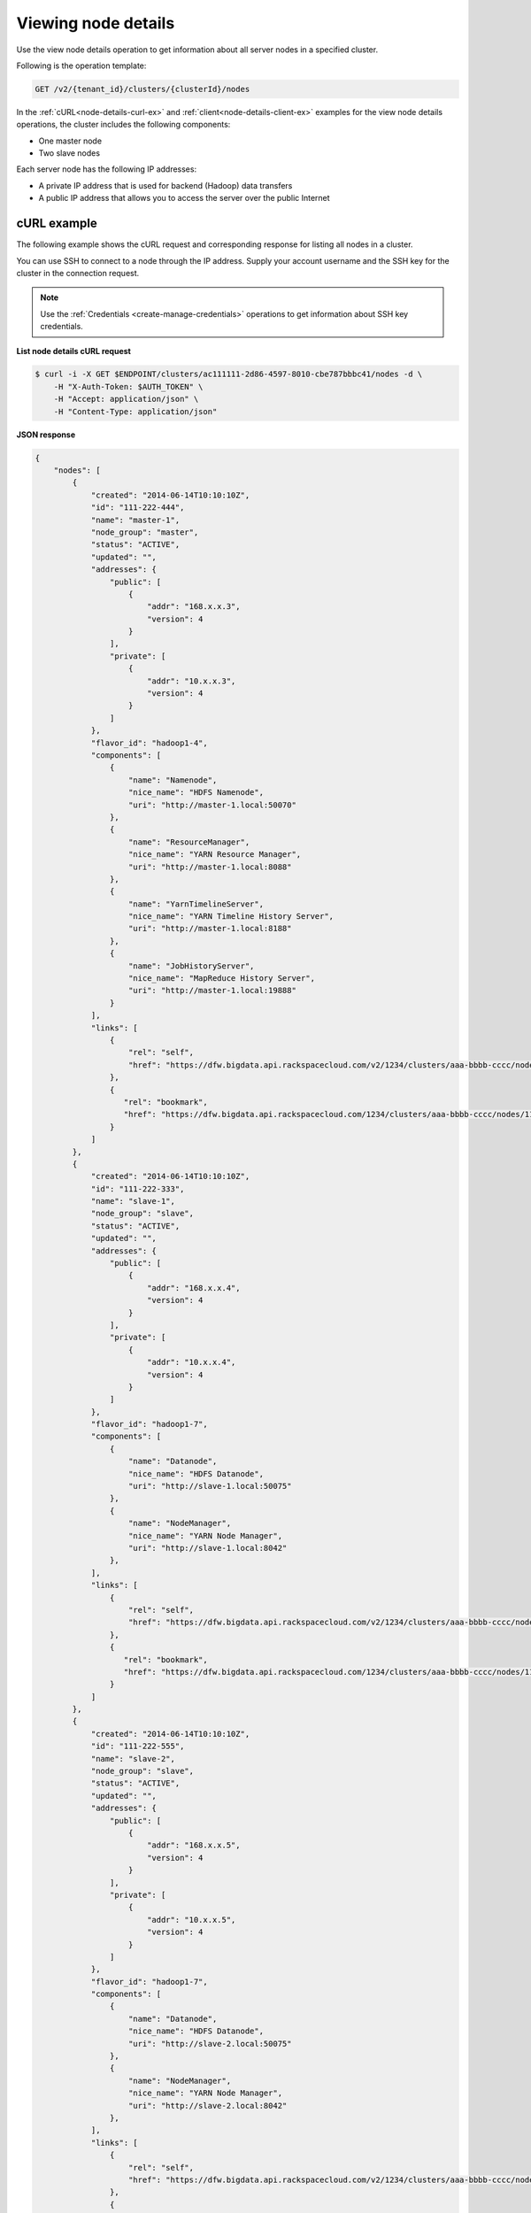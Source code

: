 .. _view-node-details:

Viewing node details
~~~~~~~~~~~~~~~~~~~~~~

Use the view node details operation to get information about all server nodes 
in a specified cluster.


Following is the operation template:

.. code::

     GET /v2/{tenant_id}/clusters/{clusterId}/nodes
     
In the :ref:`cURL<node-details-curl-ex>` and :ref:`client<node-details-client-ex>`  
examples for the view node details operations, the cluster includes 
the following components:

-  One master node

-  Two slave nodes

Each server node has the following IP addresses:

-  A private IP address that is used for backend (Hadoop) data transfers

-  A public IP address that allows you to access the server over the
   public Internet

     
.. _node-details-curl-ex:
     
cURL example
^^^^^^^^^^^^^^

The following example shows the cURL request and corresponding response for listing all 
nodes in a cluster.

You can use SSH to connect to a node through the IP address. Supply your 
account username and the SSH key for the cluster in the connection request. 

.. note:: 
    Use the :ref:`Credentials <create-manage-credentials>` operations to get information 
    about SSH key credentials.

 
**List node details cURL request**

.. code::  

    $ curl -i -X GET $ENDPOINT/clusters/ac111111-2d86-4597-8010-cbe787bbbc41/nodes -d \
        -H "X-Auth-Token: $AUTH_TOKEN" \
        -H "Accept: application/json" \
        -H "Content-Type: application/json"

 
**JSON response**

.. code::  

    {
        "nodes": [
            {
                "created": "2014-06-14T10:10:10Z",
                "id": "111-222-444",
                "name": "master-1",
                "node_group": "master",
                "status": "ACTIVE",
                "updated": "",
                "addresses": {
                    "public": [
                        {
                            "addr": "168.x.x.3",
                            "version": 4
                        }
                    ],
                    "private": [
                        {
                            "addr": "10.x.x.3",
                            "version": 4
                        }
                    ]
                },
                "flavor_id": "hadoop1-4",
                "components": [
                    {
                        "name": "Namenode",
                        "nice_name": "HDFS Namenode",
                        "uri": "http://master-1.local:50070"
                    },
                    {
                        "name": "ResourceManager",
                        "nice_name": "YARN Resource Manager",
                        "uri": "http://master-1.local:8088"
                    },
                    {
                        "name": "YarnTimelineServer",
                        "nice_name": "YARN Timeline History Server",
                        "uri": "http://master-1.local:8188"
                    },
                    {
                        "name": "JobHistoryServer",
                        "nice_name": "MapReduce History Server",
                        "uri": "http://master-1.local:19888"
                    }
                ],
                "links": [
                    {
                        "rel": "self",
                        "href": "https://dfw.bigdata.api.rackspacecloud.com/v2/1234/clusters/aaa-bbbb-cccc/nodes/111-222-444"
                    },
                    {
                       "rel": "bookmark",
                       "href": "https://dfw.bigdata.api.rackspacecloud.com/1234/clusters/aaa-bbbb-cccc/nodes/111-222-444"
                    }
                ]
            },
            {
                "created": "2014-06-14T10:10:10Z",
                "id": "111-222-333",
                "name": "slave-1",
                "node_group": "slave",
                "status": "ACTIVE",
                "updated": "",
                "addresses": {
                    "public": [
                        {
                            "addr": "168.x.x.4",
                            "version": 4
                        }
                    ],
                    "private": [
                        {
                            "addr": "10.x.x.4",
                            "version": 4
                        }
                    ]
                },
                "flavor_id": "hadoop1-7",
                "components": [
                    {
                        "name": "Datanode",
                        "nice_name": "HDFS Datanode",
                        "uri": "http://slave-1.local:50075"
                    },
                    {
                        "name": "NodeManager",
                        "nice_name": "YARN Node Manager",
                        "uri": "http://slave-1.local:8042"
                    },
                ],
                "links": [
                    {
                        "rel": "self",
                        "href": "https://dfw.bigdata.api.rackspacecloud.com/v2/1234/clusters/aaa-bbbb-cccc/nodes/111-222-333"
                    },
                    {
                       "rel": "bookmark",
                       "href": "https://dfw.bigdata.api.rackspacecloud.com/1234/clusters/aaa-bbbb-cccc/nodes/111-222-333"
                    }
                ]
            },
            {
                "created": "2014-06-14T10:10:10Z",
                "id": "111-222-555",
                "name": "slave-2",
                "node_group": "slave",
                "status": "ACTIVE",
                "updated": "",
                "addresses": {
                    "public": [
                        {
                            "addr": "168.x.x.5",
                            "version": 4
                        }
                    ],
                    "private": [
                        {
                            "addr": "10.x.x.5",
                            "version": 4
                        }
                    ]
                },
                "flavor_id": "hadoop1-7",
                "components": [
                    {
                        "name": "Datanode",
                        "nice_name": "HDFS Datanode",
                        "uri": "http://slave-2.local:50075"
                    },
                    {
                        "name": "NodeManager",
                        "nice_name": "YARN Node Manager",
                        "uri": "http://slave-2.local:8042"
                    },
                ],
                "links": [
                    {
                        "rel": "self",
                        "href": "https://dfw.bigdata.api.rackspacecloud.com/v2/1234/clusters/aaa-bbbb-cccc/nodes/111-222-555"
                    },
                    {
                       "rel": "bookmark",
                       "href": "https://dfw.bigdata.api.rackspacecloud.com/1234/clusters/aaa-bbbb-cccc/nodes/111-222-555"
                    }
                ]
            }
        ],
        "links":[
            {
                "rel":"next",
                "href":"https://dfw.bigdata.api.rackspacecloud.com/v2/1234/clusters/aaa-bbbb-cccc/nodes?limit=3&marker=111-222-555"
            }
        ]
    }

    
.. _node-details-client-ex:
    
Client example
^^^^^^^^^^^^^^^^^

The following example shows the ``nodes list`` lava client command to get 
details about the server nodes in a specified cluster. 

**List server nodes by using the lava client**

.. code::  

    $ lava nodes list cc5444b98-f4b4-aaaa-bbbb-b6e9d3313da1
    +--------------------------------------+-------------+-----------+--------+----------------+----------------+--------------------------------+
    |                  ID                  |     Name    |    Role   | Status |   Public IP    |   Private IP   |           Components           |
    +--------------------------------------+-------------+-----------+--------+----------------+----------------+--------------------------------+
    | 057b24f1-6397-4c46-ba59-3649a32db23d |   master-1  |   master  | ACTIVE | 166.78.133.67  | 10.190.241.50  |   [{nice_name=HDFS Namenode,   |
    |                                      |             |           |        |                |                | name=Namenode, uri=http://mast |
    |                                      |             |           |        |                |                |       er-1.local:50070}]       |
    | 42bca320-9581-4321-b835-668216c3e3a9 |   slave-1   |   slave   | ACTIVE | 166.78.132.244 | 10.190.240.242 |   [{nice_name=HDFS Datanode,   |
    |                                      |             |           |        |                |                | name=Datanode, uri=http://slav |
    |                                      |             |           |        |                |                |       e-1.local:50075},        |
    |                                      |             |           |        |                |                |    {nice_name=Kafka Broker,    |
    |                                      |             |           |        |                |                |       name=KafkaBroker},       |
    |                                      |             |           |        |                |                |  {nice_name=Zookeeper Client,  |
    |                                      |             |           |        |                |                |     name=ZookeeperClient}]     |
    | 4818bc5c-82e1-4392-800e-0667519b0129 |   slave-2   |   slave   | ACTIVE | 166.78.132.249 | 10.190.240.246 |   [{nice_name=HDFS Datanode,   |
    |                                      |             |           |        |                |                | name=Datanode, uri=http://slav |
    |                                      |             |           |        |                |                |       e-2.local:50075},        |
    |                                      |             |           |        |                |                |    {nice_name=Kafka Broker,    |
    |                                      |             |           |        |                |                |       name=KafkaBroker},       |
    |                                      |             |           |        |                |                |  {nice_name=Zookeeper Client,  |
    |                                      |             |           |        |                |                |     name=ZookeeperClient}]     |
    +--------------------------------------+-------------+-----------+--------+----------------+----------------+--------------------------------+
